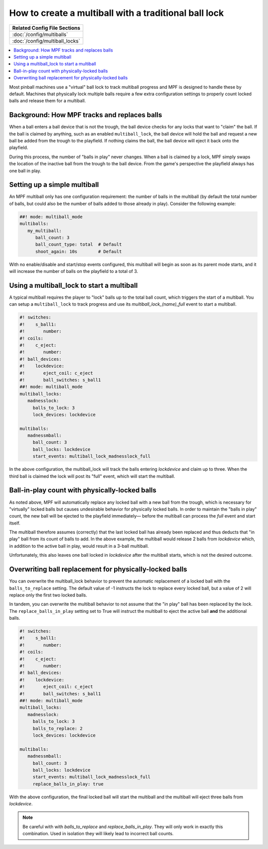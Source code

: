 How to create a multiball with a traditional ball lock
======================================================

+------------------------------------------------------------------------------+
| Related Config File Sections                                                 |
+==============================================================================+
| :doc:`/config/multiballs`                                                    |
+------------------------------------------------------------------------------+
| :doc:`/config/multiball_locks`                                               |
+------------------------------------------------------------------------------+

.. contents::
   :local:

Most pinball machines use a "virtual" ball lock to track multiball progress and
MPF is designed to handle these by default. Machines that physically lock multiple
balls require a few extra configuration settings to properly count locked balls and
release them for a multiball.

Background: How MPF tracks and replaces balls
---------------------------------------------

When a ball enters a ball device that is not the trough, the ball device checks
for any locks that want to "claim" the ball. If the ball is claimed by anything,
such as an enabled ``multiball_lock``, the ball device will hold the ball and
request a new ball be added from the trough to the playfield. If nothing claims
the ball, the ball device will eject it back onto the playfield.

During this process, the number of "balls in play" never changes. When a ball
is claimed by a lock, MPF simply swaps the location of the inactive ball from the
trough to the ball device. From the game's perspective the playfield always
has one ball in play.

Setting up a simple multiball
-----------------------------

An MPF multiball only has one configuration requirement: the number of balls in
the multiball (by default the total number of balls, but could also be the
number of balls added to those already in play). Consider the following example:

.. code-block:: mpf-config

   ##! mode: multiball_mode
   multiballs:
      my_multiball:
         ball_count: 3
         ball_count_type: total  # Default
         shoot_again: 10s        # Default

With no enable/disable and start/stop events configured, this multiball will
begin as soon as its parent mode starts, and it will increase the number of
balls on the playfield to a total of 3.

Using a multiball_lock to start a multiball
-------------------------------------------

A typical multiball requires the player to "lock" balls up to the total
ball count, which triggers the start of a multiball. You can setup a ``multiball_lock``
to track progress and use its *multiball_lock_(name)_full* event to start a
multiball.

.. code-block:: mpf-config


   #! switches:
   #!    s_ball1:
   #!       number:
   #! coils:
   #!    c_eject:
   #!       number:
   #! ball_devices:
   #!    lockdevice:
   #!       eject_coil: c_eject
   #!       ball_switches: s_ball1
   ##! mode: multiball_mode
   multiball_locks:
      madnesslock:
        balls_to_lock: 3
        lock_devices: lockdevice

   multiballs:
      madnessmball:
        ball_count: 3
        ball_locks: lockdevice
        start_events: multiball_lock_madnesslock_full

In the above configuration, the multiball_lock will track the balls entering *lockdevice*
and claim up to three. When the third ball is claimed the lock will post its "full"
event, which will start the multiball.

Ball-in-play count with physically-locked balls
-----------------------------------------------

As noted above, MPF will automatically replace any locked ball with a new ball
from the trough, which is necessary for "virtually" locked balls but causes
undesirable behavior for physically locked balls. In order to maintain the
"balls in play" count, the new ball will be ejected to the playfield immediately—
before the multiball can process the *full* event and start itself.

The multiball therefore assumes (correctly) that the last locked ball has already
been replaced and thus deducts that "in play" ball from its count of balls to add. In the
above example, the multiball would release 2 balls from *lockdevice* which,
in addition to the active ball in play, would result in a 3-ball multiball.

Unfortunately, this also leaves one ball locked in *lockdevice* after the multiball
starts, which is not the desired outcome.

Overwriting ball replacement for physically-locked balls
--------------------------------------------------------

You can overwrite the multiball_lock behavior to prevent the automatic replacement
of a locked ball with the ``balls_to_replace`` setting. The default value of -1
instructs the lock to replace every locked ball, but a value of 2 will replace only
the first two locked balls.

In tandem, you can overwrite the multiball behavior to not assume that the "in play"
ball has been replaced by the lock. The ``replace_balls_in_play`` setting set to
True will instruct the multiball to eject the active ball **and** the additional balls.

.. code-block:: mpf-config

   #! switches:
   #!    s_ball1:
   #!       number:
   #! coils:
   #!    c_eject:
   #!       number:
   #! ball_devices:
   #!    lockdevice:
   #!       eject_coil: c_eject
   #!       ball_switches: s_ball1
   ##! mode: multiball_mode
   multiball_locks:
      madnesslock:
        balls_to_lock: 3
        balls_to_replace: 2
        lock_devices: lockdevice

   multiballs:
      madnessmball:
        ball_count: 3
        ball_locks: lockdevice
        start_events: multiball_lock_madnesslock_full
        replace_balls_in_play: true

With the above configuration, the final locked ball will start the multiball and the
multiball will eject three balls from *lockdevice*.

.. note::

   Be careful with with *balls_to_replace* and *replace_balls_in_play*.
   They will only work in exactly this combination.
   Used in isolation they will likely lead to incorrect ball counts.
